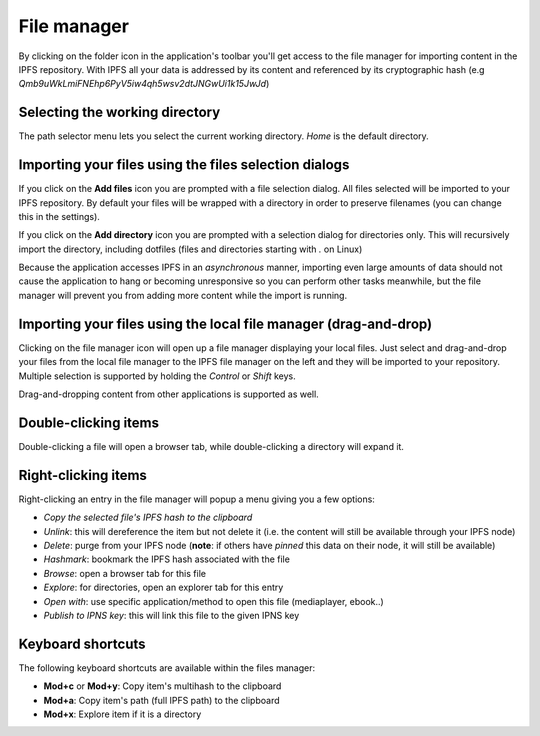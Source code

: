 
File manager
============

.. image:: ../../../../share/icons/folder-open.png
    :width: 64
    :height: 64

By clicking on the folder icon in the application's toolbar you'll get access to the
file manager for importing content in the IPFS repository. With IPFS all your
data is addressed by its content and referenced by its cryptographic hash 
(e.g *Qmb9uWkLmiFNEhp6PyV5iw4qh5wsv2dtJNGwUi1k15JwJd*)

Selecting the working directory
-------------------------------

The path selector menu lets you select the current working directory. *Home* is
the default directory.

Importing your files using the files selection dialogs
------------------------------------------------------

.. image:: ../../../../share/icons/add-file.png
    :width: 64
    :height: 64

If you click on the **Add files** icon you are prompted with a file selection
dialog. All files selected will be imported to your IPFS repository. By default
your files will be wrapped with a directory in order to preserve filenames (you
can change this in the settings).

.. image:: ../../../../share/icons/add-folder.png
    :width: 64
    :height: 64

If you click on the **Add directory** icon you are prompted with a selection
dialog for directories only. This will recursively import the directory,
including dotfiles (files and directories starting with *.* on Linux)

Because the application accesses IPFS in an *asynchronous* manner, importing
even large amounts of data should not cause the application to hang or becoming
unresponsive so you can perform other tasks meanwhile, but the file manager
will prevent you from adding more content while the import is running.

Importing your files using the local file manager (drag-and-drop)
-----------------------------------------------------------------

.. image:: ../../../../share/icons/file-manager.png
    :width: 64
    :height: 64

Clicking on the file manager icon will open up a file manager displaying your
local files. Just select and drag-and-drop your files from the local file
manager to the IPFS file manager on the left and they will be imported to your
repository. Multiple selection is supported by holding the *Control* or *Shift*
keys.

Drag-and-dropping content from other applications is supported as well.

Double-clicking items
---------------------

Double-clicking a file will open a browser tab, while double-clicking a directory
will expand it.

Right-clicking items
--------------------

Right-clicking an entry in the file manager will popup a menu giving you a few
options:

- *Copy the selected file's IPFS hash to the clipboard*
- *Unlink*: this will dereference the item but not delete it (i.e. the
  content will still be available through your IPFS node)
- *Delete*: purge from your IPFS node (**note**: if others have *pinned* this
  data on their node, it will still be available)
- *Hashmark*: bookmark the IPFS hash associated with the file
- *Browse*: open a browser tab for this file 
- *Explore*: for directories, open an explorer tab for this entry
- *Open with*: use specific application/method to open this file (mediaplayer,
  ebook..)
- *Publish to IPNS key*: this will link this file to the given IPNS key

Keyboard shortcuts
------------------

The following keyboard shortcuts are available within the files manager:

- **Mod+c** or **Mod+y**: Copy item's multihash to the clipboard
- **Mod+a**: Copy item's path (full IPFS path) to the clipboard
- **Mod+x**: Explore item if it is a directory
